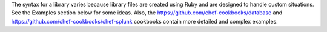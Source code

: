 .. The contents of this file may be included in multiple topics (using the includes directive).
.. The contents of this file should be modified in a way that preserves its ability to appear in multiple topics.

The syntax for a library varies because library files are created using Ruby and are designed to handle custom situations. See the Examples section below for some ideas. Also, the https://github.com/chef-cookbooks/database and https://github.com/chef-cookbooks/chef-splunk cookbooks contain more detailed and complex examples.
